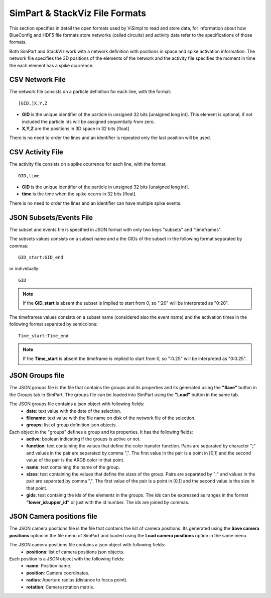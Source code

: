 ===============================
SimPart & StackViz File Formats
===============================

This section specifies in detail the open formats used by ViSimpl to read and store data, for information about how BlueConfig and HDF5 file formats store networks (called circuits) and activity data refer to the specifications of those formats.

Both SimPart and StackViz work with a network definition with positions in space and spike activation information. The network file specifies the 3D positions of the elements of the network and the activity file specifies the moment in time the each element has a spike ocurrence. 

----------------
CSV Network File
----------------

The network file consists on a particle definition for each line, with the format: 
::

    [GID,]X,Y,Z

- **GID** is the unique identifier of the particle in unsigned 32 bits [unsigned long int]. This element is optional, if not included the particle ids will be assigned sequentially from zero.
- **X,Y,Z** are the positions in 3D space in 32 bits [float]
  
There is no need to order the lines and an identifier is repeated only the last position will be used. 
  
-----------------
CSV Activity File
-----------------

The activity file consists on a spike ocurrence for each line, with the format:
::

    GID,time

- **GID** is the unique identifier of the particle in unsigned 32 bits [unsigned long int].
- **time** is the time when the spike ocurrs in 32 bits [float].
  
There is no need to order the lines and an identifier can have multiple spike events. 
  
------------------------
JSON Subsets/Events File
------------------------

The subset and events file is specified in JSON format with only two keys "subsets" and "timeframes".

.. code-block:: json
   :caption: JSON format of the Subsets/Events file.

    {
      "subsets": [
        { "subset_1_name": "X:Y,Z" },
        { "subset_2_name": ":X,Y:Z" }
      ],
      "timeframes": [
        { "subset_1_name": ":A;B:C" },
        { "subset_2_name": "D:E;F:G" }
      ]
    }


The subsets values consists on a subset name and a the GIDs of the subset in the following format separated by commas:
::

    GID_start:GID_end
    
or individually:
::

    GID
    
.. note::

   If the **GID_start** is absent the subset is implied to start from 0, so ":20" will be interpreted as "0:20".

The timeframes values consists on a subset name (considered also the event name) and the activation times in the following format separated by semicolons:
::

  Time_start:Time_end

.. note::  

    If the **Time_start** is absent the timeframe is implied to start from 0, so ":0.25" will be interpreted as "0:0.25".

----------------
JSON Groups file
----------------

The JSON groups file is the file that contains the groups and its properties and its generated using the **"Save"** button in the Groups tab in SimPart. The groups file can be loaded into SimPart using the **"Load"** button in the same tab.

The JSON groups file contains a json object with following fields: 
 - **date**: text value with the date of the selection.
 - **filename**: text value with the file name on disk of the network file of the selection.
 - **groups**: list of group definition json objects.

Each object in the "groups" defines a group and its properties. It has the following fields:
 - **active**: boolean indicating if the groups is active or not.
 - **function**: text containing the values that define the color transfer function. Pairs are separated by character ";" and values in the pair are separated by comma ",". The first value in the pair is a point in [0,1] and the second value of the pair is the ARGB color in that point.
 - **name**: text containing the name of the group.
 - **sizes**: text containing the values that define the sizes of the group. Pairs are separated by ";" and values in the pair are separated by comma ",". The first value of the pair is a point in [0,1] and the second value is the size in that point.
 - **gids**: text containig the ids of the elements in the groups. The ids can be expressed as ranges in the format **"lower_id:upper_id"** or just with the id number. The ids are joined by commas. 

.. code-block:: json
   :caption: JSON format of the groups file (example).

   {
      "date": "jue. ene. 13 20:37:42 2022",
      "filename": "network.csv",
      "groups": [
      {
         "active": true,
         "function": "0,#99e41a1c;0.227068,#be0000ff;0.583459,#ffffff1a;1,#7a6a191a",
         "gids": "0-40433,40436-40441",
         "name": "uno",
         "sizes": "0,20;1,10"
      },
      {
         "active": false,
         "function": "0,#99377eb8;1,#7a254158",
         "gids": "48713-84557",
         "name": "dos",
         "sizes": "0,20;1,10"
      },
      {
         "active": true,
         "function": "0,#994daf4a;1,#7a2e552c",
         "gids": "81801-124999",
         "name": "tres",
         "sizes": "0,20;1,10"
      }
     ]
   }


--------------------------
JSON Camera positions file
--------------------------

The JSON camera positions file is the file that contains the list of camera positions. Its generated using the **Save camera positions** option in the file menu of SimPart and loaded using the **Load camera positions** option in the same menu.

The JSON camera positions file contains a json object with following fields: 
 - **positions**: list of camera positions json objects.

Each position is a JSON object with the following fields:
 - **name**: Position name.
 - **position**: Camera coordinates.
 - **radius**: Aperture radius (distance to focus point).
 - **rotation**: Camera rotation matrix.

.. code-block:: json
   :caption: JSON format of the camera positions file (example).

   {
       "positions": [
           {
               "name": "home",
               "position": "-25,-25,-25",
               "radius": "2927.08",
               "rotation": "1,0,0,0,1,0,0,0,1"
           },
           {
               "name": "inside",
               "position": "-25,-25,-25",
               "radius": "788.348",
               "rotation": "1,0,0,0,1,0,0,0,1"
           }
       ]
   }



